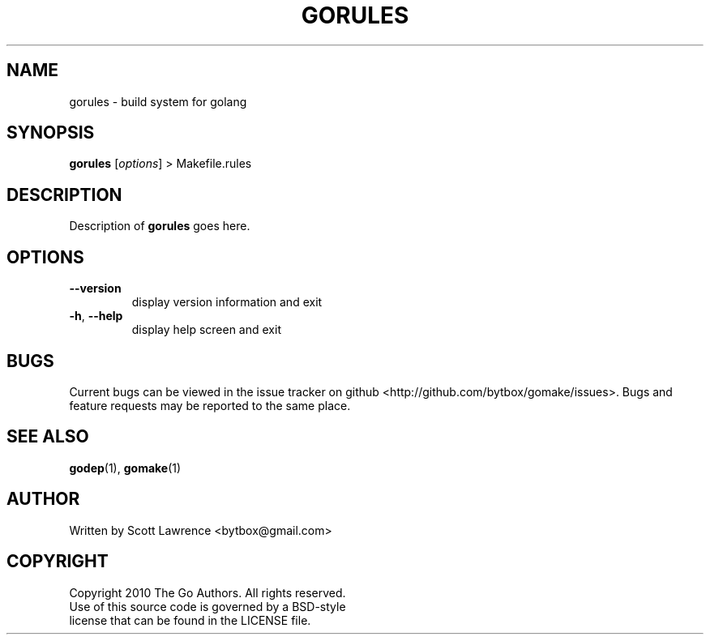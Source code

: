 .TH GORULES "1" "August 2010" "GoMake 0.2.0" "Golang Programmer's Toolset"
.SH NAME
gorules \- build system for golang
.SH SYNOPSIS
.B gorules 
[\fIoptions\fR] > Makefile.rules
.SH DESCRIPTION
Description of \fBgorules\fR goes here.
.SH OPTIONS
.TP
\fB\-\-version\fR
display version information and exit
.TP
\fB\-h\fR, \fB\-\-help\fR
display help screen and exit
.SH BUGS
Current bugs can be viewed in the issue tracker on github
<http://github.com/bytbox/gomake/issues>. Bugs and feature requests may be
reported to the same place.
.SH SEE ALSO
\fBgodep\fR(1), \fBgomake\fR(1)
.SH AUTHOR
Written by Scott Lawrence <bytbox@gmail.com>
.SH COPYRIGHT
Copyright 2010 The Go Authors. All rights reserved.
.br
Use of this source code is governed by a BSD-style
.br
license that can be found in the LICENSE file.
